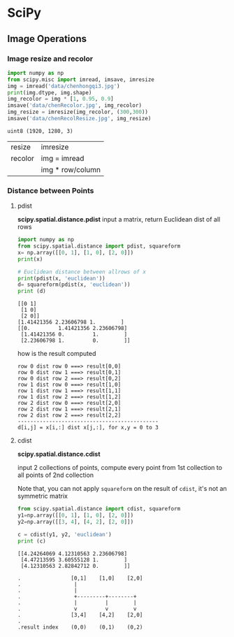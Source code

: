 * SciPy
** Image Operations

*** Image resize and recolor
#+NAME: readImage1
#+HEADER: :session
#+BEGIN_SRC python :results output
  import numpy as np
  from scipy.misc import imread, imsave, imresize
  img = imread('data/chenhongqi3.jpg')
  print(img.dtype, img.shape)
  img_recolor = img * [1, 0.95, 0.9]
  imsave('data/chenRecolor.jpg', img_recolor)
  img_resize = imresize(img_recolor, (300,300))
  imsave('data/chenRecolResize.jpg', img_resize)
#+END_SRC

#+RESULTS: readImage1
: uint8 (1920, 1280, 3)

| resize  | imresize         |
| recolor | img = imread     |
|         | img * row/column |

*** Distance between Points

**** pdist
*scipy.spatial.distance.pdist*
input a matrix, return Euclidean dist of all rows

#+NAME: distpt
#+HEADER: :session
#+BEGIN_SRC python :results output
  import numpy as np
  from scipy.spatial.distance import pdist, squareform
  x= np.array([[0, 1], [1, 0], [2, 0]])
  print(x)

  # Euclidean distance between allrows of x
  print(pdist(x, 'euclidean'))
  d= squareform(pdist(x, 'euclidean'))
  print (d)
#+END_SRC

#+RESULTS: distpt
: [[0 1]
:  [1 0]
:  [2 0]]
: [1.41421356 2.23606798 1.        ]
: [[0.         1.41421356 2.23606798]
:  [1.41421356 0.         1.        ]
:  [2.23606798 1.         0.        ]]

how is the result computed

#+BEGIN_EXAMPLE
row 0 dist row 0 ===> result[0,0]
row 0 dist row 1 ===> result[0,1]
row 0 dist row 2 ===> result[0,2]
row 1 dist row 0 ===> result[1,0]
row 1 dist row 1 ===> result[1,1]
row 1 dist row 2 ===> result[1,2]
row 2 dist row 0 ===> result[2,0]
row 2 dist row 1 ===> result[2,1]
row 2 dist row 2 ===> result[2,2]
---------------------------------------------
d[i,j] = x[i,:] dist x[j,:], for x,y = 0 to 3
#+END_EXAMPLE

**** cdist
*scipy.spatial.distance.cdist*

input 2 collections of points, compute every point from 1st collection to all
points of 2nd collection

Note that, you can not apply ~squareform~ on the result of ~cdist~, it's not an
symmetric matrix

#+NAME: cdist
#+HEADER: :session
#+BEGIN_SRC python :results output
  from scipy.spatial.distance import cdist, squareform
  y1=np.array([[0, 1], [1, 0], [2, 0]])
  y2=np.array([[3, 4], [4, 2], [2, 0]])

  c = cdist(y1, y2, 'euclidean')
  print (c)
#+END_SRC

#+RESULTS: cdist
: [[4.24264069 4.12310563 2.23606798]
:  [4.47213595 3.60555128 1.        ]
:  [4.12310563 2.82842712 0.        ]]

#+BEGIN_EXAMPLE
.                [0,1]    [1,0]    [2,0]
.                 |
.                 |
.                 +---------+--------+
.                 |         |        |
.                 v         v        v
.                [3,4]    [4,2]    [2,0]
.
.result index    (0,0)    (0,1)    (0,2)
#+END_EXAMPLE
